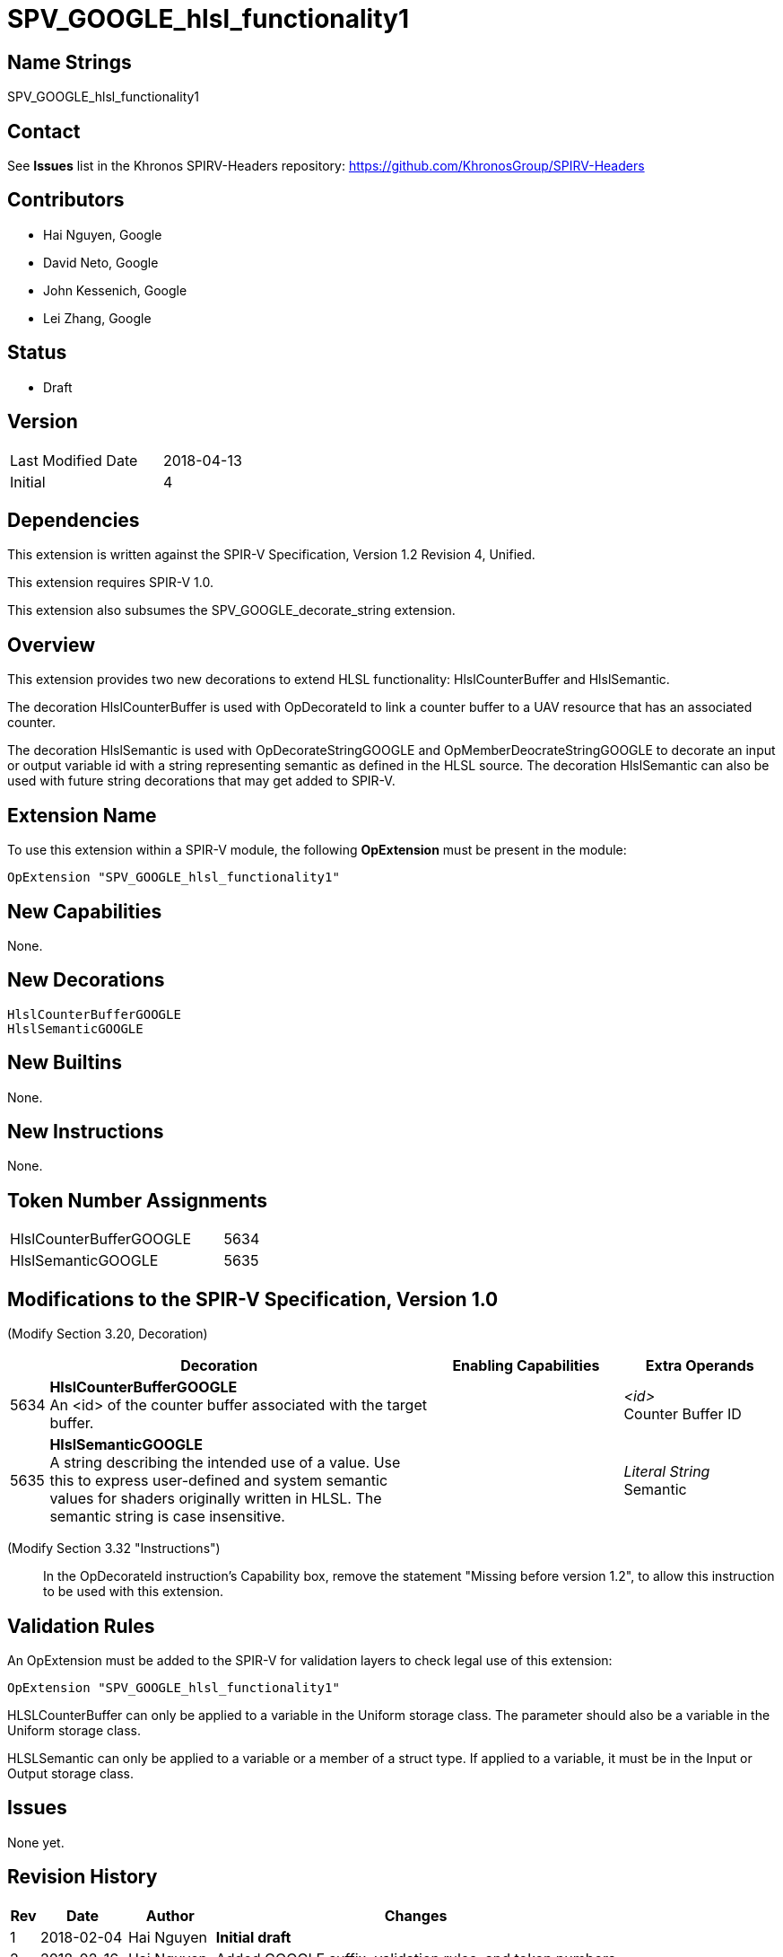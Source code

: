 SPV_GOOGLE_hlsl_functionality1
==============================

Name Strings
------------

SPV_GOOGLE_hlsl_functionality1

Contact
-------

See *Issues* list in the Khronos SPIRV-Headers repository:
https://github.com/KhronosGroup/SPIRV-Headers

Contributors
------------

- Hai Nguyen, Google
- David Neto, Google
- John Kessenich, Google
- Lei Zhang, Google

Status
------
- Draft

Version
-------

[width="40%",cols="25,25"]
|========================================
| Last Modified Date | 2018-04-13
| Initial            | 4
|========================================

Dependencies
------------

This extension is written against the SPIR-V Specification,
Version 1.2 Revision 4, Unified.

This extension requires SPIR-V 1.0.

This extension also subsumes the SPV_GOOGLE_decorate_string extension.

Overview
--------

This extension provides two new decorations to extend HLSL functionality:
HlslCounterBuffer and HlslSemantic.

The decoration HlslCounterBuffer is used with OpDecorateId to link a counter
buffer to a UAV resource that has an associated counter.

The decoration HlslSemantic is used with OpDecorateStringGOOGLE and
OpMemberDeocrateStringGOOGLE to decorate an input or output variable id
with a string representing semantic as defined in the HLSL source. The
decoration HlslSemantic can also be used with future string decorations that
may get added to SPIR-V.

Extension Name
--------------

To use this extension within a SPIR-V module, the following
*OpExtension* must be present in the module:

----
OpExtension "SPV_GOOGLE_hlsl_functionality1"
----

New Capabilities
----------------

None.

New Decorations
---------------

----
HlslCounterBufferGOOGLE
HlslSemanticGOOGLE
----

New Builtins
------------
None.

New Instructions
----------------
None.

Token Number Assignments
------------------------

[width="40%"]
[cols="70%,30%"]
[grid="rows"]
|====
|HlslCounterBufferGOOGLE | 5634
|HlslSemanticGOOGLE      | 5635
|====

Modifications to the SPIR-V Specification, Version 1.0
------------------------------------------------------
(Modify Section 3.20, Decoration) ::

[cols="1,10,5,2,2",options="header",width = "100%"]
|====
2+^.^| Decoration | Enabling Capabilities 2+<.^| Extra Operands
| 5634 | *HlslCounterBufferGOOGLE* +
An <id> of the counter buffer associated with the target buffer.
  |
  2+| _<id>_ +
      Counter Buffer ID
| 5635 | *HlslSemanticGOOGLE* +
A string describing the intended use of a value.
Use this to express user-defined and system semantic values for shaders
originally written in HLSL. The semantic string is case insensitive.
  |
  2+| _Literal String_ +
      Semantic
|====

(Modify Section 3.32 "Instructions") ::

In the OpDecorateId instruction's Capability box, remove the statement
"Missing before version 1.2", to allow this instruction to be used with
this extension.

Validation Rules
----------------

An OpExtension must be added to the SPIR-V for validation layers to check
legal use of this extension:

----
OpExtension "SPV_GOOGLE_hlsl_functionality1"
----

HLSLCounterBuffer can only be applied to a variable in the Uniform storage
class. The parameter should also be a variable in the Uniform storage class.

HLSLSemantic can only be applied to a variable or a member of a struct type.
If applied to a variable, it must be in the Input or Output storage class.

Issues
------

None yet.

Revision History
----------------

[cols="5,15,15,70"]
[grid="rows"]
[options="header"]
|========================================
|Rev|Date|Author|Changes
|1 |2018-02-04 |Hai Nguyen|*Initial draft*
|2 |2018-02-16 |Hai Nguyen|Added GOOGLE suffix, validation rules, and token numbers
|3 |2018-03-16 |Lei Zhang |Clarified version and extension requirements
|4 |2018-04-13 |Lei Zhang |Subsumed the SPV_GOOGLE_decorate_string extension
|========================================
